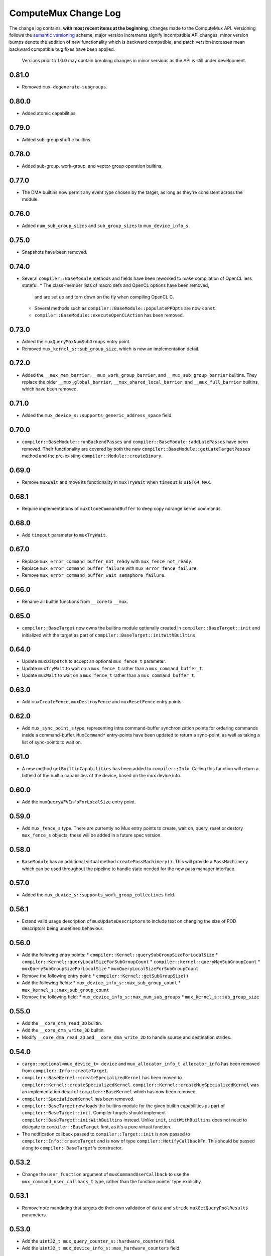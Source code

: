 ComputeMux Change Log
=====================

The change log contains, **with most recent items at the beginning**,
changes made to the ComputeMux API. Versioning follows the `semantic
versioning <http://semver.org/>`__ scheme; major version increments
signify incompatible API changes, minor version bumps denote the
addition of new functionality which is backward compatible, and patch
version increases mean backward compatible bug fixes have been applied.

   Versions prior to 1.0.0 may contain breaking changes in minor
   versions as the API is still under development.

0.81.0
------

* Removed ``mux-degenerate-subgroups``.

0.80.0
------

* Added atomic capabilities.

0.79.0
------

* Added sub-group shuffle builtins.

0.78.0
------

* Added sub-group, work-group, and vector-group operation builtins.

0.77.0
------

* The DMA builtins now permit any event type chosen by the target, as long as
  they're consistent across the module.

0.76.0
------

* Added ``num_sub_group_sizes`` and ``sub_group_sizes`` to ``mux_device_info_s``.


0.75.0
------

* Snapshots have been removed.

0.74.0
------

* Several ``compiler::BaseModule`` methods and fields have been reworked to
  make compilation of OpenCL less stateful.
  * The class-member lists of macro defs and OpenCL options have been removed,
    and are set up and torn down on the fly when compiling OpenCL C.
  * Several methods such as ``compiler::BaseModule::populatePPOpts`` are now
    ``const``.
  * ``compiler::BaseModule::executeOpenCLAction`` has been removed.

0.73.0
------

* Added the ``muxQueryMaxNumSubGroups`` entry point.
* Removed ``mux_kernel_s::sub_group_size``, which is now an implementation
  detail.

0.72.0
------

* Added the ``__mux_mem_barrier``, ``__mux_work_group_barrier``, and
  ``__mux_sub_group_barrier`` builtins. They replace the older
  ``__mux_global_barrier``, ``__mux_shared_local_barrier``, and
  ``__mux_full_barrier`` builtins, which have been removed.

0.71.0
------

* Added the ``mux_device_s::supports_generic_address_space`` field.

0.70.0
------

* ``compiler::BaseModule::runBackendPasses`` and
  ``compiler::BaseModule::addLatePasses`` have been removed. Their
  functionality are covered by both the new
  ``compiler::BaseModule::getLateTargetPasses`` method and the pre-existing
  ``compiler::Module::createBinary``.

0.69.0
------

* Remove ``muxWait`` and move its functionality in ``muxTryWait`` when ``timeout`` is ``UINT64_MAX``.

0.68.1
------

* Require implementations of ``muxCloneCommandBuffer`` to deep copy
  ndrange kernel commands.

0.68.0
------

* Add ``timeout`` parameter to ``muxTryWait``.

0.67.0
------

* Replace ``mux_error_command_buffer_not_ready`` with ``mux_fence_not_ready``.
* Replace ``mux_error_command_buffer_failure`` with ``mux_error_fence_failure``.
* Remove ``mux_error_command_buffer_wait_semaphore_failure``.

0.66.0
------

* Rename all builtin functions from ``__core`` to ``__mux``.

0.65.0
------

* ``compiler::BaseTarget`` now owns the builtins module optionally created in
  ``compiler::BaseTarget::init`` and initialized with the target as part of
  ``compiler::BaseTarget::initWithBuiltins``.

0.64.0
------

* Update ``muxDispatch`` to accept an optional ``mux_fence_t`` parameter.
* Update ``muxTryWait`` to wait on a ``mux_fence_t`` rather than a
  ``mux_command_buffer_t``.
* Update ``muxWait`` to wait on a ``mux_fence_t`` rather than a
  ``mux_command_buffer_t``.

0.63.0
------

* Add ``muxCreateFence``, ``muxDestroyFence`` and ``muxResetFence`` entry
  points.

0.62.0
------

* Add ``mux_sync_point_s`` type, representing intra command-buffer
  synchronization points for ordering commands inside a command-buffer.
  ``MuxCommand*`` entry-points have been updated to return a sync-point, as well
  as taking a list of sync-points to wait on.

0.61.0
------

* A new method ``getBuiltinCapabilities`` has been added to ``compiler::Info``.
  Calling this function will return a bitfield of the builtin capabilities of
  the device, based on the mux device info.

0.60.0
------

* Add the ``muxQueryWFVInfoForLocalSize`` entry point.

0.59.0
------

* Add ``mux_fence_s`` type. There are currently no Mux entry points to create,
  wait on, query, reset or destory ``mux_fence_s`` objects, these will be added
  in a future spec version.

0.58.0
------

* ``BaseModule`` has an additional virtual method ``createPassMachinery()``.
  This will provide a ``PassMachinery`` which can be used throughout the pipeline
  to handle state needed for the new pass manager interface.

0.57.0
------

* Added the ``mux_device_s::supports_work_group_collectives`` field.

0.56.1
------

* Extend valid usage description of ``muxUpdateDescriptors`` to include
  text on changing the size of POD descriptors being undefined behaviour.

0.56.0
------

* Add the following entry points:
  * ``compiler::Kernel::querySubGroupSizeForLocalSize``
  * ``compiler::Kernel::queryLocalSizeForSubGroupCount``
  * ``compiler::kernel::queryMaxSubGroupCount``
  * ``muxQuerySubGroupSizeForLocalSize``
  * ``muxQueryLocalSizeForSubGroupCount``
* Remove the following entry point:
  * ``compiler::Kernel::getSubGroupSize()``
* Add the following fields:
  * ``mux_device_info_s::max_sub_group_count``
  * ``mux_kernel_s::max_sub_group_count``
* Remove the following field:
  * ``mux_device_info_s::max_num_sub_groups``
  * ``mux_kernel_s::sub_group_size``

0.55.0
------

* Add the ``__core_dma_read_3D`` builtin.
* Add the ``__core_dma_write_3D`` builtin.
* Modify ``__core_dma_read_2D`` and ``__core_dma_write_2D`` to handle source
  and destination strides.

0.54.0
------

* ``cargo::optional<mux_device_t> device`` and
  ``mux_allocator_info_t allocator_info`` has been removed from
  ``compiler::Info::createTarget``.
* ``compiler::BaseKernel::createSpecializedKernel`` has been moved to
  ``compiler::Kernel::createSpecializedKernel``.
  ``compiler::Kernel::createMuxSpecializedKernel`` was an implementation detail
  of ``compiler::BaseKernel`` which has now been removed.
* ``compiler::SpecializedKernel`` has been removed.
* ``compiler::BaseTarget`` now loads the builtins module for the given builtin
  capabilities as part of ``compiler::BaseTarget::init``. Compiler targets
  should implement ``compiler::BaseTarget::initWithBuiltins`` instead. Unlike
  ``init``, ``initWithBuiltins`` does not need to delegate to
  ``compiler::BaseTarget`` first, as it's a pure virtual function.
* The notification callback passed to ``compiler::Target::init`` is now passed
  to ``compiler::Info::createTarget`` and is now of type
  ``compiler::NotifyCallbackFn``. This should be passed along to
  ``compiler::BaseTarget``'s constructor.

0.53.2
------

* Change the ``user_function`` argument of ``muxCommandUserCallback`` to use the
  ``mux_command_user_callback_t`` type, rather than the function pointer type
  explicitly.

0.53.1
------

* Remove note mandating that targets do their own validation of ``data`` and
  ``stride`` ``muxGetQueryPoolResults`` parameters.

0.53.0
------

* Add the ``uint32_t mux_query_counter_s::hardware_counters`` field.
* Add the ``uint32_t mux_device_info_s::max_hardware_counters`` field.

0.52.0
------

* Rename member ``max_subgroup_size`` in ``mux_device_info_t`` to
  ``max_work_width``.
* Rename member function ``getDynamicSubgroupSize`` in ``compiler::Kernel`` to
  ``getDynamicWorkWidth``.

0.51.0
------

* Added the ``__core_get_max_sub_group_size()`` builtin.

0.50.0
------

* Version bump to maintain parity with Core which has had the
  ``__core_get_num_sub_groups`` builtin added.

0.49.0
------

* Version bump to maintain parity with Core which has had the
  ``__core_get_sub_group_id`` builtin added.

0.48.0
------

* Add the ``size_t mux_kernel_s::sub_group_size`` field.
* Add the ``cargo::expected<uint32_t, Result>
  compiler::Kernel::getSubGroupSize()`` method.

0.47.0
------

* Add the ``uint32_t mux_device_info_s::max_num_sub_groups`` field.
* Add the ``bool mux_device_info_s::sub_groups_support_ifp`` field.

0.46.0
------

* Add member ``scalable_vector_support`` to ``compiler::Info`` to represent that
  the compiler supports generating scalable vector code.
* Add member ``scalable_vectors`` to ``compiler::Options`` to indicate that the
  executable should be finalized with scalable vectors.

0.45.0
------

* Version bump to maintain parity with Core which has had the
  ``__core_dma_write_2D`` and ``__core_dma_write_2D`` builtins added.

0.44.0
------

* Initial release of the ComputeMux specification. The changelog for the Core
  specification has been duplicated here to preserve history.
* Remove the ``corePushBarrier`` entry point, which was rendered obsolete when
  command groups were guaranteed to execute in order.

0.43.1
------

* Add ``core_source_type_llvm_140`` and ``core_source_capabilities_llvm_140`` for
  supporting LLVM 14

0.43.0
------

* Add the ``coreCloneCommandGroup`` entry point.
* Add the ``bool core_device_info_s::can_clone_command_groups`` field.

0.42.1
------

* Relax thread-safety requirements of implementing ``coreFinalizeCommandGroup()``\ ,
  so that the entry-point is only thread-safe with respect to the same
  command-group handle rather than across all invocations.

0.42.0
------

* Add the ``coreUpdateDescriptors`` entry point.
* Add the ``bool core_device_info_s::descriptors_updatable`` field.

0.41.0
------

* Add the ``coreFinalizeCommandGroup`` entry point.

0.40.3
------

* Add ``core_source_type_llvm_130`` and ``core_source_capabilities_llvm_130`` for
  supporting LLVM version 13.0.0.

0.40.2
------

* Add ``core_source_type_llvm_120`` and ``core_source_capabilities_llvm_120`` for
  supporting LLVM version 12.0.0.

0.40.1
------

* Add the ``size_t __core_get_global_linear_id()`` builtin.
* Add the ``size_t __core_get_local_linear_id()`` builtin.
* Add the ``size_t __core_get_enqueued_local_size(uint)`` builtin.

0.40.0
------

* Remove ``host_pointer`` argument from ``coreAllocateMemory``.
* Remove ``core_allocation_type_use_host`` from ``core_allocation_type_e``.
* Rename ``core_allocation_capabilities_e`` enums
  ``core_allocation_capabilities_alloc_host`` to
  ``core_allocation_capabilities_coherent_host`` and
  ``core_allocation_capabilities_use_host`` to
  ``core_allocation_capabilities_cached_host``.

0.39.3
------

* Require stricter device capability ``core_allocation_capabilities_alloc_host``
  to support entry point ``coreCreateMemoryFromHost``\ , as this implies the device
  architecture has cache coherent memory with host.

0.39.2
------

* Forbid mapping already mapped memory objects with ``coreMapMemory``.
* Specify flushing cache coherent memory as a nop.
* Require ``core_memory_property_host_visible`` as a property of memory objects
  mapped with ``coreMapMemory``.

0.39.1
------

* Add a valid use clarification for ``coreCreateSpecializedKernel``.

0.39.0
------

* Add ``alignment`` argument to ``coreAllocateMemory`` to specify the minimum
  alignment for the allocated memory.
* Add ``handle`` member to ``core_memory_s`` to allow the host runtime a way to
  represent the underlying memory address.
* Add entry point ``coreCreateMemoryFromHost`` to allow APIs to create a
  ``core_memory_t`` device visible object from pre-allocated host memory.

0.38.7
------

* Rename the ``core_vectorization_order_e`` enum to ``core_work_item_order_e``\ ,
  and the enum values to match the ``work_item`` naming.
* Rename the ``vec_order`` field of ``core_executable_options_t`` to
  ``work_item_order``\ , to match the rename of ``-cl-wfv-order`` to ``-cl-wi-order``.
* Upgrade Guidance: ``utils::createHandleBarriersPass()`` must now be passed
  a parameter of type ``enum core_work_item_order_e`` to specify the work item
  dimension priority.

0.38.6
------

* Add ``core_vectorization_order_e`` enum type to represent vectorization
  priority order.
* Add ``vec_order`` field to ``core_executable_options_t`` struct for supporting
  the ``-cl-wfv-order`` extension.

0.38.5
------

* Add ``core_source_type_llvm_110`` and ``core_source_capabilities_llvm_110`` for
  supporting LLVM version 11.0.0.

0.38.4
------

* Add documentation for maximum built-in kernel name length.

0.38.3
------

* Add ``core_source_type_llvm_100`` and ``core_source_capabilities_llvm_100`` for
  supporting LLVM version 10.0.0.

0.38.2
------

* Add ``__core_usefast()`` and ``__core_isembeddedprofile()`` functions as required
  builtins that core targets must replace.
* Added ``core_floating_point_capabilities_full`` flag to
  ``core_floating_point_capabilities_e`` for IEEE-754 compliant representations.

0.38.1
------

* Add flags to ``core_executable_flags_e`` to represent the various OpenCL math
  optimization build options, namely:

  * ``core_executable_flags_mad_enable``
  * ``core_executable_flags_no_signed_zeroes``
  * ``core_executable_flags_unsafe_math_optimizations``
  * ``core_executable_flags_finite_math_only``

0.38.0
------

* Add ``compilation_options`` C string to ``core_device_info_s`` to hold custom
  build options provided by the device.
* Add ``core_executable_options_t`` struct which encapsulates the
  ``core_executable_flags_e`` bitfield and a C string for the name and value of
  any device specific build options passed by the user.
* Redefine ``core_executable_s`` struct to have a ``core_executable_options_t``
  member rather than the ``core_executable_flags_e`` bitfield.
* Redefine ``coreCreateBinaryFromSource()`` and ``coreCreateExecutable()`` to take
  a ``core_executable_options_t`` argument rather than a ``core_executable_flags_e``
  bitfield.

0.37.1
------

* Add ``core_executable_flags_prevec_loop`` and
  ``core_executable_flags_prevec_slp`` enum values to
  ``core_executable_flags_e`` for activation of "early vectorization" passes:

  * Loop Vectorization
  * SLP Vectorization
  * Load/Store Vectorization

0.37.0
------

* Core now accepts 3D descriptions of memory in the ``corePush*Region`` entry
  points, these layouts are passed down to the implementation.

  * Reduce the overhead significantly.
  * Redefine ``core_buffer_region_info_s`` to describe a buffer in 1D, 2D or 3D.
    This design is based on OpenCL's ``clEnqueue*BufferRect`` entry points.

0.36.0
------

* Add support for query counters, extending the mechanism for reporting
  performance statistics to the application by providing a configurable method
  for enabling a set of hardware counters alongside metadata which can be used
  by a profiling visualisation tool to describe the queried data.

  * Extend ``core_query_type_e`` to include ``core_query_type_counter``.
  * Add ``coreGetSupportedQueryCounters()`` to enable applications to discover the
    full list of supported query counters.
  * Add ``core_query_counter_t`` used to describe how to enable and interpret a
    query counter.
  * Add ``core_query_counter_description_t`` used to provide human readable
    metadata about a query counter.
  * Extend ``coreCreateQueryPool`` to accept an array of
    ``core_query_counter_config_t``\ s to select which query counters to enable
    *and* pass through additional target specific counter configuration if
    necessary.
  * Extend ``corePushBeginQuery``\ /\ ``corePushEndQuery`` to accept a ``query_count`` in
    addition to a ``query_index``\ , this allows multiple queries to be enabled at
    once.
  * Add ``core_query_counter_result_t`` used to return the result of a single
    query counter to the application using ``coreGetQueryPoolResults()``.

0.35.0
------

* Add support for queries, a mechanism for targets to report performance
  statistics to the application.

  * The ``core_query_pool_t`` object is used to store the query results,
    ``coreCreateQueryPool()`` and ``coreDestroyQueryPool()`` define the objects
    lifecycle, ``coreGetQueryPoolResults()`` is used to provide the results to the
    application.
  * The ``core_query_type_e`` enumeration defines a set of possible queries,
    currently only ``core_query_type_duration`` is supported and is intended to
    report the start and end timestamps of a command, results are reported using
    the ``core_query_duration_result_t`` object.
  * The ``corePushBeginQuery()`` and ``corePushEndQuery()`` entry points define the
    range of commands for which a ``core_query_pool_t`` is to be used in a
    ``core_command_group_t``\ , ``corePushResetQueryPool()`` is used to zero all query
    results in the spcified range within the ``core_query_pool_t``.

0.34.3
------

* Remove unnecessary member ``vectorize`` from ``core_kernel_t``.

0.34.2
------

* Fix ``core.xml`` comment to state that ``CL_DEVICE_NAME`` is matched with
  ``core_device_info_s::device_name``.

0.34.1
------

* Added ``core_source_capabilities_e::core_source_capabilities_llvm_any`` bit
  mask to match any of the LLVM source capability bits.

0.34.0
------

* Add support for custom buffer descriptors, this allows passing through
  arbitrary data from the user to the Core target in addition to the address
  space provided by the compiler frontend. This includes:

  * The ``custom_buffer_capabilities`` data member of ``core_device_info_s``
    describing which custom buffer capabilities the Core target supports.
  * The ``core_custom_capabilities_e`` enumeration of custom buffer capabilities.
  * The ``core_descriptor_info_custom_buffer_s`` structure to describe the custom
    buffer to the Core target.
  * The ``core_descriptor_info_type_custom_buffer`` enumeration value to specify
    that a descriptor is a custom buffer.

0.33.1
------

* Clarify that whitespace characters other than `` `` are not supported in
  built-in kernel declarations.

0.33.0
------

* Unify snapshot descriptions to favor snapshot "stages" over snapshot "points".
  Rename:

  * ``coreListSnapshotPoints`` to ``coreListSnapshotStages``
  * ``coreSetSnapshotPoint`` to ``coreSetSnapshotStage``

* Specify that passing an invalid snapshot stage name to ``coreSetSnapshotStage``
  **must** return ``core_error_malformed_parameter``.
* Remove ``core_snapshot_type_none`` to make it harder to set an invalid format.
* Rename ``core_snapshot_type_e`` to ``core_snapshot_format_e`` to unify how the
  format information is called and used.
* Introduce ``core_snapshot_format_default`` to unify how the format information
  is used.
* Re-order the parameters of ``coreSetSnapshotStage``\ , i.e., move the
  ``snapshot_format`` parameter before the ``snapshot_callback`` parameter.

0.32.3
------

* Added built-in kernel usage section to the Core ``spec.md`` document.

0.32.2
------

* Clarify syntax for built-in kernel declarations.
* Clarify that ``build_flags`` have no effect on ``coreCreateExecutable`` when the
  source type is ``core_source_type_builtin_kernel``.

0.32.1
------

* Clarify that Core implementations of command groups **must not** access
  signal semaphores of completed command groups they depend on.

0.32.0
------

* Add ``core_callback_info_t`` to support implementations providing detailed
  messages to users about API usage.
* Change ``<client>CreateFinalizer`` to take a ``core_callback_info_t`` parameter to
  support provision of detailed messages about compilation.
* Change ``<client>CreateCommandGroup`` to take a ``core_callback_info_t`` parameter
  to support provision of detailed messages about command execution.

0.31.4
------

* Clarify the error return codes of ``coreCreateExecutable`` and
  ``coreCreateBinaryFromSource`` for unknown or invalid ``source_type`` arguments.

0.31.3
------

* Clarify the valid usage of permitted actions in the ``user_function`` callback
  of ``coreDispatch``.
* Clarify when a command group passed to ``coreDispatch`` is considered complete.

0.31.2
------

* Add allocator validity check to ``id.h`` and rename it to ``utils.h``.

0.31.1
------

* Weaken requirement that host-side allocations **must** use the user
  provided allocator to that they **should** use it. This enables use of
  third-party libraries, like LLVM or the C standard library, which do not
  support user provided allocators and should not affect existing target
  implementations.

0.31.0
------

* Supersede ``generate_core_header`` with ``add_core_target``\ , this also simplifies
  the mechanism by which targets register themselves and how they specify their
  capabilities in addition to creating a CMake target to generate the core
  target header.
* Add ``add_core_cross_compilers`` which simplifies the mechanism for registering
  a targets cross-compilers with the ``cross`` target.

0.30.0
------

* Add requirement that commands in a command group must be executed in the order
  they were pushed onto the command group, making command groups in-order.
* Add addition valid usage requirements for the usage ``core_semaphore_t``
  defining when it can be reset and destroyed relating to the lifetime of a
  ``coreDispatch()``.

0.29.2
------

* Changed ``builtin_kernel_names`` to ``builtin_kernel_declarations`` to better
  represent what information is contained.

0.29.1
------

* Numerous clarifications and inconsistencies corrected in the specification and
  Doxygen comments of ``core.h``.

0.29.0
------

* Add ``core_device_type_compiler`` to ``core_device_type_e`` to represent a target
  which only implements the compilation entry points for use in compiling
  offline and cross-compiled kernels.
* Change ``core_device_type_e`` enumerations to make them usable in a bitfield and
  add ``core_device_type_all`` for selecting all device types.
* Change ``coreGetDeviceInfos`` to take a bitfield of ``core_device_type_e`` in
  order to selectively initialize only desired devices.

0.28.4
------

* Changed type of ``device`` member variable in ``core_finalizer_s`` from
  ``core_device_t`` to ``core_device_info_t``.

0.28.3
------

* Add ``core_source_type_llvm_80`` and ``core_source_capabilities_llvm_80`` for
  supporting LLVM version 8.0.0.

0.28.2
------

* Add back in the removed ``id`` member from the ``core_device_s`` struct to fix
  compilation failures in ``coreSelect.h`` when multiple targets are registered.

0.28.1
------

* Add support for builtin kernels to core.
* Added ``core_source_type_unknown``\ , ``core_source_type_builtin_kernel`` and
  ``core_source_capabilities_builtin_kernel`` to ``core_source_type_e`` and
  ``core_source_capabilities_e``.
* Added ``core_source_type_builtin_kernel`` as one of the supported types to
  ``coreCreateExecutable`` for creation of a ``core_executable`` with builtin kernels.
* Reordered values in ``core_source_type_e`` and ``core_source_capabilities_e``.

0.28.0
------

* Changed ``coreCreateFinalizer`` and ``coreDestroyFinalizer`` entrypoints to take
  ``core_device_info_t``\ s instead of ``core_device_t``\ s.
* Added a new type ``core_binary_t``.
* Removed ``coreGetBinary`` and replaced it with a new
  ``coreCreateBinaryFromExecutable`` entrypoint.
* Added ``coreCreateBinaryFromSource`` entrypoint for offline/cross-compilation
  support.
* Added a matching ``coreDestroyBinary`` to destroy binaries created by the above
  two functions.

0.27.0
------

* Separate device enumeration from initialization by adding a new structure:
  ``core_device_info_t``\ , and a new function: ``coreGetDeviceInfos``.
* ``coreCreateDevices`` hook API has changed - a new hook for ``coreGetDeviceInfos``
  was added, which has an almost identical interface to the existing
  ``coreCreateDevices`` hook.

0.26.1
------

* Add ``core_executable_flags_dma_never`` and
  ``core_executable_flags_vectorize_never`` enum values to
  ``core_executable_flags_e``\ , so that the core implementations are informed of
  whether the user chose explicitly to enable/disable these optimizations, or
  if the default behavior is to be used when neither the ``never`` nor ``always``
  flags are present.

0.26.0
------

* Add member ``endianness`` to ``core_device_t`` to represent whether the device
  is big- or little-endian.

0.25.0
------

* Change to CMake to build only the required builtins based on target
  capabilities. Capabilities must be reported in a ``<target_name>_CAPABILITIES``
  variable.

0.24.2
------

* Change the CMake mechanism to generate ``<client>`` API headers, it is now
  possible to override the ``clang-format`` executable used during header
  generation.

0.24.1
------

* Change references to ``command_buffer`` in Doxygen documentation and parameter
  variable names to ``command_group``.

0.24.0
------

* Add member ``dma_optimizable`` to ``core_device_t`` to represent that DMA
  optimizations can be performed for this device.
* Add ``core_executable_flags_dma_always`` to ``core_executable_flags_e`` to
  represent that DMA optimizations must be performed.

0.23.0
------

* Add a new command ``<client>ResetSemaphore()`` to reset a semaphore such that it
  has no previous signalled state.

0.22.5
------

* Add member ``image2d_array_writes`` to ``core_device_t``.

0.22.4
------

* Add member ``integer_capabilities`` to ``core_device_t``.
* Add enum ``core_integer_capabilities_e``.

0.22.3
------

* Add member ``vectorizable`` to ``core_device_t`` to represent that vectorization
  can be performed for this device.
* Add member ``vectorize`` to ``core_kernel_t``.
* Add ``core_executable_flags_vectorize_always`` to ``core_executable_flags_e`` to
  represent that vectorization must be performed.

0.22.2
------

* Add ``core_executable_flags_denorms_may_be_zero`` to ``core_executable_flags_e``
  to represent that denormal floats may be flushed to zero.

0.22.1
------

* Added member ``local_memory_size`` to ``core_kernel_t``.

0.22.0
------

* Add a new command ``<client>PushBarrier()`` to enforce the execution order of
  commands within a command group.

0.21.0
------

* Add a ``core_finalizer_t`` argument to ``<client>DestroyExecutable()``\ ,
  ``<client>DestroyKernel()`` and ``<client>DestroyScheduledKernel()``. Note that
  ``<client>DestroySpecializedKernel()`` does **not** take a ``core_finalizer_t``.

0.20.5
------

* Add ``core_source_type_llvm_70`` and ``core_source_capabilities_llvm_70`` for
  supporting LLVM version 7.0.0.

0.20.4
------

* Remove dead symbol references in Doxygen documentation.

0.20.3
------

* Add ``allocation_size`` to ``core_device_s`` to represent the maximum size of a
  single memory allocation.

0.20.2
------

* Add ``__core_get_work_dim()``\ , ``__core_get_group_id()``\ ,
  ``__core_get_global_id()``\ , ``__core_get_local_id()``\ , ``__core_get_num_groups()``\ ,
  ``__core_get_global_size()``\ , ``__core_get_local_size()``\ ,
  ``__core_get_global_offset()``\ , ``__core_full_barrier()``\ ,
  ``__core_shared_local_barrier()``\ , and ``__core_global_barrier()``\ , required
  builtins that core targets must replace.

0.20.1
------

* Add ``core_source_type_llvm_60`` and ``core_source_capabilities_llvm_60`` for
  supporting the latest version of LLVM.

0.20.0
------

* Add ``<client>PushReadBufferRegions()`` to allow for multiple regions within a
  source buffer to be copied to a destination host pointer.
* Add ``<client>WriteCopyBufferRegions()`` to allow for multiple regions within a
  host pointer to be copied to a destination buffer.
* Add ``<client>PushCopyBufferRegions()`` to allow for multiple regions within a
  source buffer to be copied to a destination buffer.
* Add ``core_buffer_regions_info_s`` as a helper struct to specify to the new
  entry points above what source offset, destination offset, and size to use for
  each region.

0.19.2
------

* Add ``max_subgroup_size`` to ``core_device_s`` to represent the maximum subgroup
  size for kernels on a device, and ``dynamic_subgroup_size`` to
  ``core_scheduled_kernel_s`` to represent the actual subgroup size for that
  scheduled kernel.

0.19.1
------

* Add ``core_source_type_llvm_50`` to ``core_source_flags_e`` to allow input
  binaries to be from LLVM 5.0.
* Add ``core_source_capabilities_llvm_50`` to ``core_source_capabilities_e`` to
  allow input binaries to be from LLVM 5.0.

0.19.0
------

* Add ``core_device_t`` argument to create entry points which were not already
  passed a device making the API consistent across all create and destroy
  functions.

0.18.1
------

* Add ``__core_dma_read_1d()``\ , ``__core_dma_read_2d()``\ , and ``__core_dma_wait()``
  functions as builtins that core targets must replace if they use the automatic
  DMA.

0.18.0
------

* Add ``core_allocator_info`` argument to all entry points which perform host
  allocations to support Vulkan style user allocator override.
* Change order of entry points so that ``<client>Create<Object>`` is directly
  before ``<client>Destroy<Object>``.

0.17.3
------

* Add ``compute_units`` to ``core_device_s`` to let implementations pass information
  on how many compute units their device has.

0.17.2
------

* Add ``device_priority`` to ``core_device_s``. This is used to keep track of device
  priorities when returning default devices.

0.17.1
------

* Add ``__core_isftz()`` function as a required builtin that core targets must
  replace.

0.17.0
------

* Add support for multiple memory heaps.
* Add ``supported_heaps`` bitfield to ``core_memory_requirements_s`` allowing the
  client target to state which heaps are supported for a specific buffer or
  image.
* Change ``core_buffer_t`` to have a ``memory_requirements`` data member, replacing
  ``size`` and adding support for specifying ``alignment`` and ``supported_heaps``.
* Add ``heap`` argument to ``<client>AllocateMemory`` to specify the heap to
  allocate memory from.

0.16.0
------

* Added ``native_vector_width`` and ``preferred_vector_width`` to ``core_device_t`` to
  let devices expose what vector width (in bytes) their hardware is, and what
  size of vectors they would prefer implementations give them.

0.15.0
------

* Added ``preferred_local_size_x``\ , ``preferred_local_size_y``\ , and
  ``preferred_local_size_z`` to ``core_kernel_t`` to let implementations pass
  information on what would be a suitable local work group size to use for a
  given kernel.

0.14.0
------

* Removed ``<client>PushTerminate()`` as it put a higher burden on client targets
  than was necessary.

0.13.0
------

* Add ``<client>GetBinary()`` to retrieve the binary representation of a
  ``core_executable_t``.
* Add ``core_source_type_binary`` to ``core_source_flags_e`` to allow the input to
  be a binary for the given core target.
* Add ``core_source_capabilities_binary`` to ``core_source_capabilities_e`` to allow
  a core target to advertise it can support creating executables from binaries.
* Rename ``<client>CreateQueue()`` to ``<client>GetQueue()`` and change the function
  signature to take two extra parameters for the queue type and index.
  ``core_queue_t``\ 's now belong to the device, and are queried from the device,
  rather than an arbitrary number of them being created (which simplifies the
  engineering effort required by our customers).
* Add new enum ``core_queue_type_e`` to denote all possible types of queue we can
  support - at present this only contains ``core_queue_type_compute``\ , but is
  available for extension later.
* Add new field to ``core_device_t`` to query the number of queues of each
  ``core_queue_type_e`` a device supports.
* Remove ``<client>DestroyQueue()``\ , as queues are now implicitly destroyed when
  the device they were retrieved from is destroyed.

0.12.4
------

* Fix bug in ``core::util::allocator::create`` where references were not correctly
  passed through to the constructor of the object being created.

0.12.3
------

* Add ``core_source_type_llvm_40`` to ``core_source_flags_e`` to allow input
  binaries to be from LLVM 4.0.
* Add ``core_source_capabilities_llvm_40`` to ``core_source_capabilities_e`` to
  allow input binaries to be from LLVM 4.0.

0.12.2
------

* Add ``core_executable_flags_no_opt`` to ``core_executable_flags_e``.
* Change semantics of ``core_executable_flags_debug`` to mean built with debug
  info.

0.12.1
------

* Add ``core_executable_flags_soft_math`` to ``core_executable_flags_e`` to force
  finalization to occur using software math builtins.

0.12.0
------

* Add ``max_work_group_size_x``\ , ``max_work_group_size_y`` and
  ``max_work_group_size_z`` to ``core_device_t``.

0.11.1
------

* Add ``CORE_NULL_ID`` preprocessor definition to be used by clients when
  initializing ``core_<object>_s::id``.

0.11.0
------

* Add ID types ``core_id_t``\ , ``core_object_id_t``\ , ``core_target_id_t``.
* Generate ``core_target_id_e`` enum in ``core/coreConfig.h`` from list of
  registered targets.
* Add ``core_id_t id`` member to all objects created by clients.
* Add missing ``core_device_t`` parameter to ``<client>ListSnapshotPoints``.
* Add ``core/util/id.h`` utility header for working with object ID's.

0.10.0
------

* Added ``builtins_type``\ , ``builtins``\ , and ``builtins_length`` parameters to
  ``<client>CreateFinalizer()`` to pass the compute APIs standard library to the
  core client target for linking. Client targets must now link in the builtin
  function definitions themselves to use our provided implementations. By moving
  the responsibility for linking to the client target, clients now have a
  mechanism to intercept any of the builtin functions with target specific
  optimizations, before linking in any remaining builtins that the client does
  not have optimized support for.

0.9.0
-----

* Remove no longer required ``page_size`` from ``core_device_t``.
* Renamed ``core_descriptor_info_shared_scratch_s`` to
  ``core_descriptor_info_shared_local_buffer_s`` to be more consistent with our
  naming.
* Renamed ``core_descriptor_info_type_shared_scratch`` to
  ``core_descriptor_info_type_shared_local_buffer`` to be more consistent with our
  naming.

0.8.1
-----

* Add overload to ``core::allocator::alloc()`` which takes a non-template
  alignment parameter.

0.8.0
-----

* Add ``image3d_writes`` flag to ``core_device_s`` to signify support for writing to
  3D images.

0.7.0
-----

* Add ``<client>FlushMappedMemoryToDevice()`` to synchronize device memory with
  data currently residing in host memory.
* Add ``<client>FlushMappedMemoryFromDevice()`` to synchronize host memory with
  data currently residing in device memory.
* Remove ``flags`` parameter to ``coreMapMemory()``\ , use
  ``<client>FlushMappedMemoryToDevice()`` and
  ``<client>FlushMappedMemoryFromDevice()`` to perform flushing instead.
* Remove ``core_mapping_type_e``\ , ``coreMapMemory()`` and ``coreUnmapMemory()`` are no
  longer required to synchronize memory.

0.6.2
-----

* Remove ``max_instructions_issued_per_cycle`` from ``core_device_s`` as it is no
  longer a required (or useful) piece of functionality to require our customers
  to guestimate.

0.6.1
-----

* Change ``core_source_type_e`` and ``core_source_capabilities_e`` to be the LLVM
  version of the bitcode module being passed in (which more correctly fits our
  usage).
* LLVM bitcode modules being passed in with ``core_source_type_llvm_38`` and
  ``core_source_type_llvm_39`` must have the "unknown-unknown-unknown" target
  triple now.

0.6.0
-----

* Add function ``<client>ListSnapshotPoints`` to retrieve the list of compilation
  stages snapshots can be taken at in partner code.
* Add function ``<client>SetSnapshotPoint`` to set a snapshot point in partner
  code.
* Add enum ``core_snapshot_type_e`` to describe snapshot formats.
* Add typedef ``core_snapshot_callback_t`` to describe the function prototype for
  the callback invoked when a snapshot point is hit.

0.5.0
-----

* Add struct ``core_semaphore_s`` representing a device semaphore object.
* Add function ``<client>CreateSemaphore`` to create device semaphore objects.
* Add function ``<client>DestroySemaphore`` to destroy device semaphore objects.
* Add function ``<client>TryWait`` to try and wait on command groups.
* Change ``<client>Dispatch`` to include two arrays of semaphores, one to wait on
  before beginning execution of the command group, and one to signal when the
  command group has completed executing.
* Change ``<client>Dispatch`` to include a command group complete callback and
  user data.
* Add ``core_error_command_group_failure`` to ``core_error_e`` enum to signal that a
  command group that was waited on failed.
* Add ``core_error_command_group_wait_semaphore_failure`` to ``core_error_e`` enum
  to signal that a command group that was waiting on another command group via a
  semaphore failed because the other command group failed.
* Add ``core_error_command_group_not_ready`` to ``core_error_e`` enum to signal that
  a command group that was waited on was not yet complete.
* Add extra parameter to ``<client>PushFillImage`` to specify the size of the user
  memory being passed in as the color parameter.
* Add function ``<client>PushTerminate`` to signal that a command group should
  terminate, and any semaphore in the chain of waits on it, should not execute.
* Add function ``<client>ResetCommandGroup`` to reset a command group such that it
  has no previous commands enqueued within it.

0.4.0
-----

* Add struct ``core_image_s`` representing a device image object.
* And struct ``core_sampler_s`` representing a device sampler object.
* Update struct ``core_device_s`` to contain the devices image capabilities.
* Change enum ``core_memory_type_e`` into ``core_memory_property_e`` to describe the
  desired memory properties for an allocation, ``core_memory_type_e`` was too
  restrictive and did not allow implementation of
  ``CL_MEM_OBJECT_IMAGE1D_BUFFER``.
* Add struct ``core_memory_requirements_s`` to describe the device memory
  allocation requirements of a ``core_buffer_t`` or a ``core_image_t``.
* Add struct ``core_offset_3d_t`` to describe the offset into an image.
* Add struct ``core_extent_3d_t`` to describe the region of an image.
* Add enum ``core_image_type_e`` to describe the type of an image.
* Add enum ``core_image_format_e`` to describe the format on an image.
* Add enum values ``core_descriptor_info_type_image`` and
  ``core_descriptor_info_type_sampler`` to ``core_descriptor_info_type_e``.
* Add enum ``core_address_mode_e`` to describe sampler addressing modes.
* Add enum ``core_filter_mode_e`` to describe sampler filter modes.
* Change ``<client>AllocateMemory`` to accept a bitfield of
  ``core_memory_property_e``
* Add function ``<client>CreateImage`` to create device image objects.
* Add function ``<client>DestroyImage`` to destroy device image objects.
* Add function ``<client>BindImageMemory`` to bind device memory to an image
  object.
* Add function ``<client>GetSupportedImageFormats`` to query the device for
  supported image formats.
* Add function ``<client>PushReadImage`` to read an image in a command group.
* Add function ``<client>PushWriteImage`` to write an image in a command group.
* Add function ``<client>PushFillImage`` to fill an image in a command group.
* Add function ``<client>PushCopyImage`` to copy and image to another in a command
  group.
* Add function ``<client>PushCopyImageToBuffer`` to copy an image to a buffer in a
  command group.
* Add function ``<client>PushCopyBufferToImage`` to copy a buffer to an image in a
  command group.

0.3.1
-----

* Fixed ``core_memory_type_e`` - it should have been a bitfield.
* Fixed core.h C compilation issue (enum types are called ``enum <type>``).

0.3.0
-----

* Added enum ``core_executable_flags_e`` for build flags.
* Added ``build_flags`` field to executable representing compilation/linking
  options set for the module.
* Added ``build_flags`` parameter to function ``<client>CreateExecutable``.

0.2.0
-----

* Add handle ``core_memory_t`` to take sole ownership of device memory allocations
  in preparation for image support.
* Add struct ``core_memory_s``.
* Add functions ``<client>AllocateMemory`` and ``<client>FreeMemory`` to handle
  device memory allocations.
* Add function ``<client>BindBufferMemory`` to associate a device memory
  allocation with a buffer object. This also adds first class support to the API
  for ``clCreateSubBuffer``.
* Add enum ``core_memory_type_e`` used to specify if an allocation should support
  buffers, images, or both buffers and images. Add typedef to the definition to
  allow passing as a function parameter.
* Combine ``core_buffer_mapping_type_e`` and ``core_buffer_unmapping_type_e`` and
  rename the enum to ``core_mapping_type_e``. Add typedef to definition to allow
  passing as a function parameter.
* Simplify function ``<client>CreateBuffer`` to remove allocation specific
  parameters.
* Add ``core_device_t`` parameter to function ``<client>DestroyBuffer``.
* Remove functions ``<client>MapBuffer`` and ``<client>UnmapBuffer``\ , this
  functionality now applies to ``core_memory_t`` allocations.
* Add functions ``<client>MapMemory`` and ``<client>UnmapMemory`` replacing the
  buffer specific variety.
* Remove member ``device`` from struct ``core_buffer_s``\ , ``device`` is now passed to
  API functions instead.

0.1.3
-----

* Fix documentation for API function ``<client>CreateSpecializedKernel``.

0.1.2
-----

* Removed ``CORE_DEVICE_KHRONOS_CODEPLAY_ID`` and
  ``CORE_DEVICE_KHRONOS_CODEPLAY_NAME`` as they are specific to the Codeplay
  backends.
* Added enum ``core_floating_point_capabilities_e`` for floating point support.
* Added ``half_capabilities`` to device for what half floating point mode is
  supported.
* Added ``float_capabilities`` to device for what floating point mode is
  supported.
* Added ``double_capabilities`` to device for what double floating point mode is
  supported.
* Added enum ``core_shared_local_memory_type_e`` for local memory types.
* Added ``shared_local_memory_type`` to device for the type of shared local memory
  the device supports.
* Added ``shared_local_memory_size`` to device for the size of the shared local
  memory the device has.

0.1.1
-----

* Added enum ``core_cache_capabilities_e`` for read/write caching.
* Added ``cache_capabilities`` field to device for what caching is supported.
* Added ``cache_size`` field to device for the size of the cache supported.
* Added ``cacheline_size`` field to device for the length of a line within the
  cache.

0.1.0
-----

* Replace ``<client>_hook`` with ``<client>CreateDevices``\ , adding support for
  multiple devices per target.

0.0.0
-----

* Add version to XML schema and generated headers.
* Add compile time check for matching versions of all registered targets.
